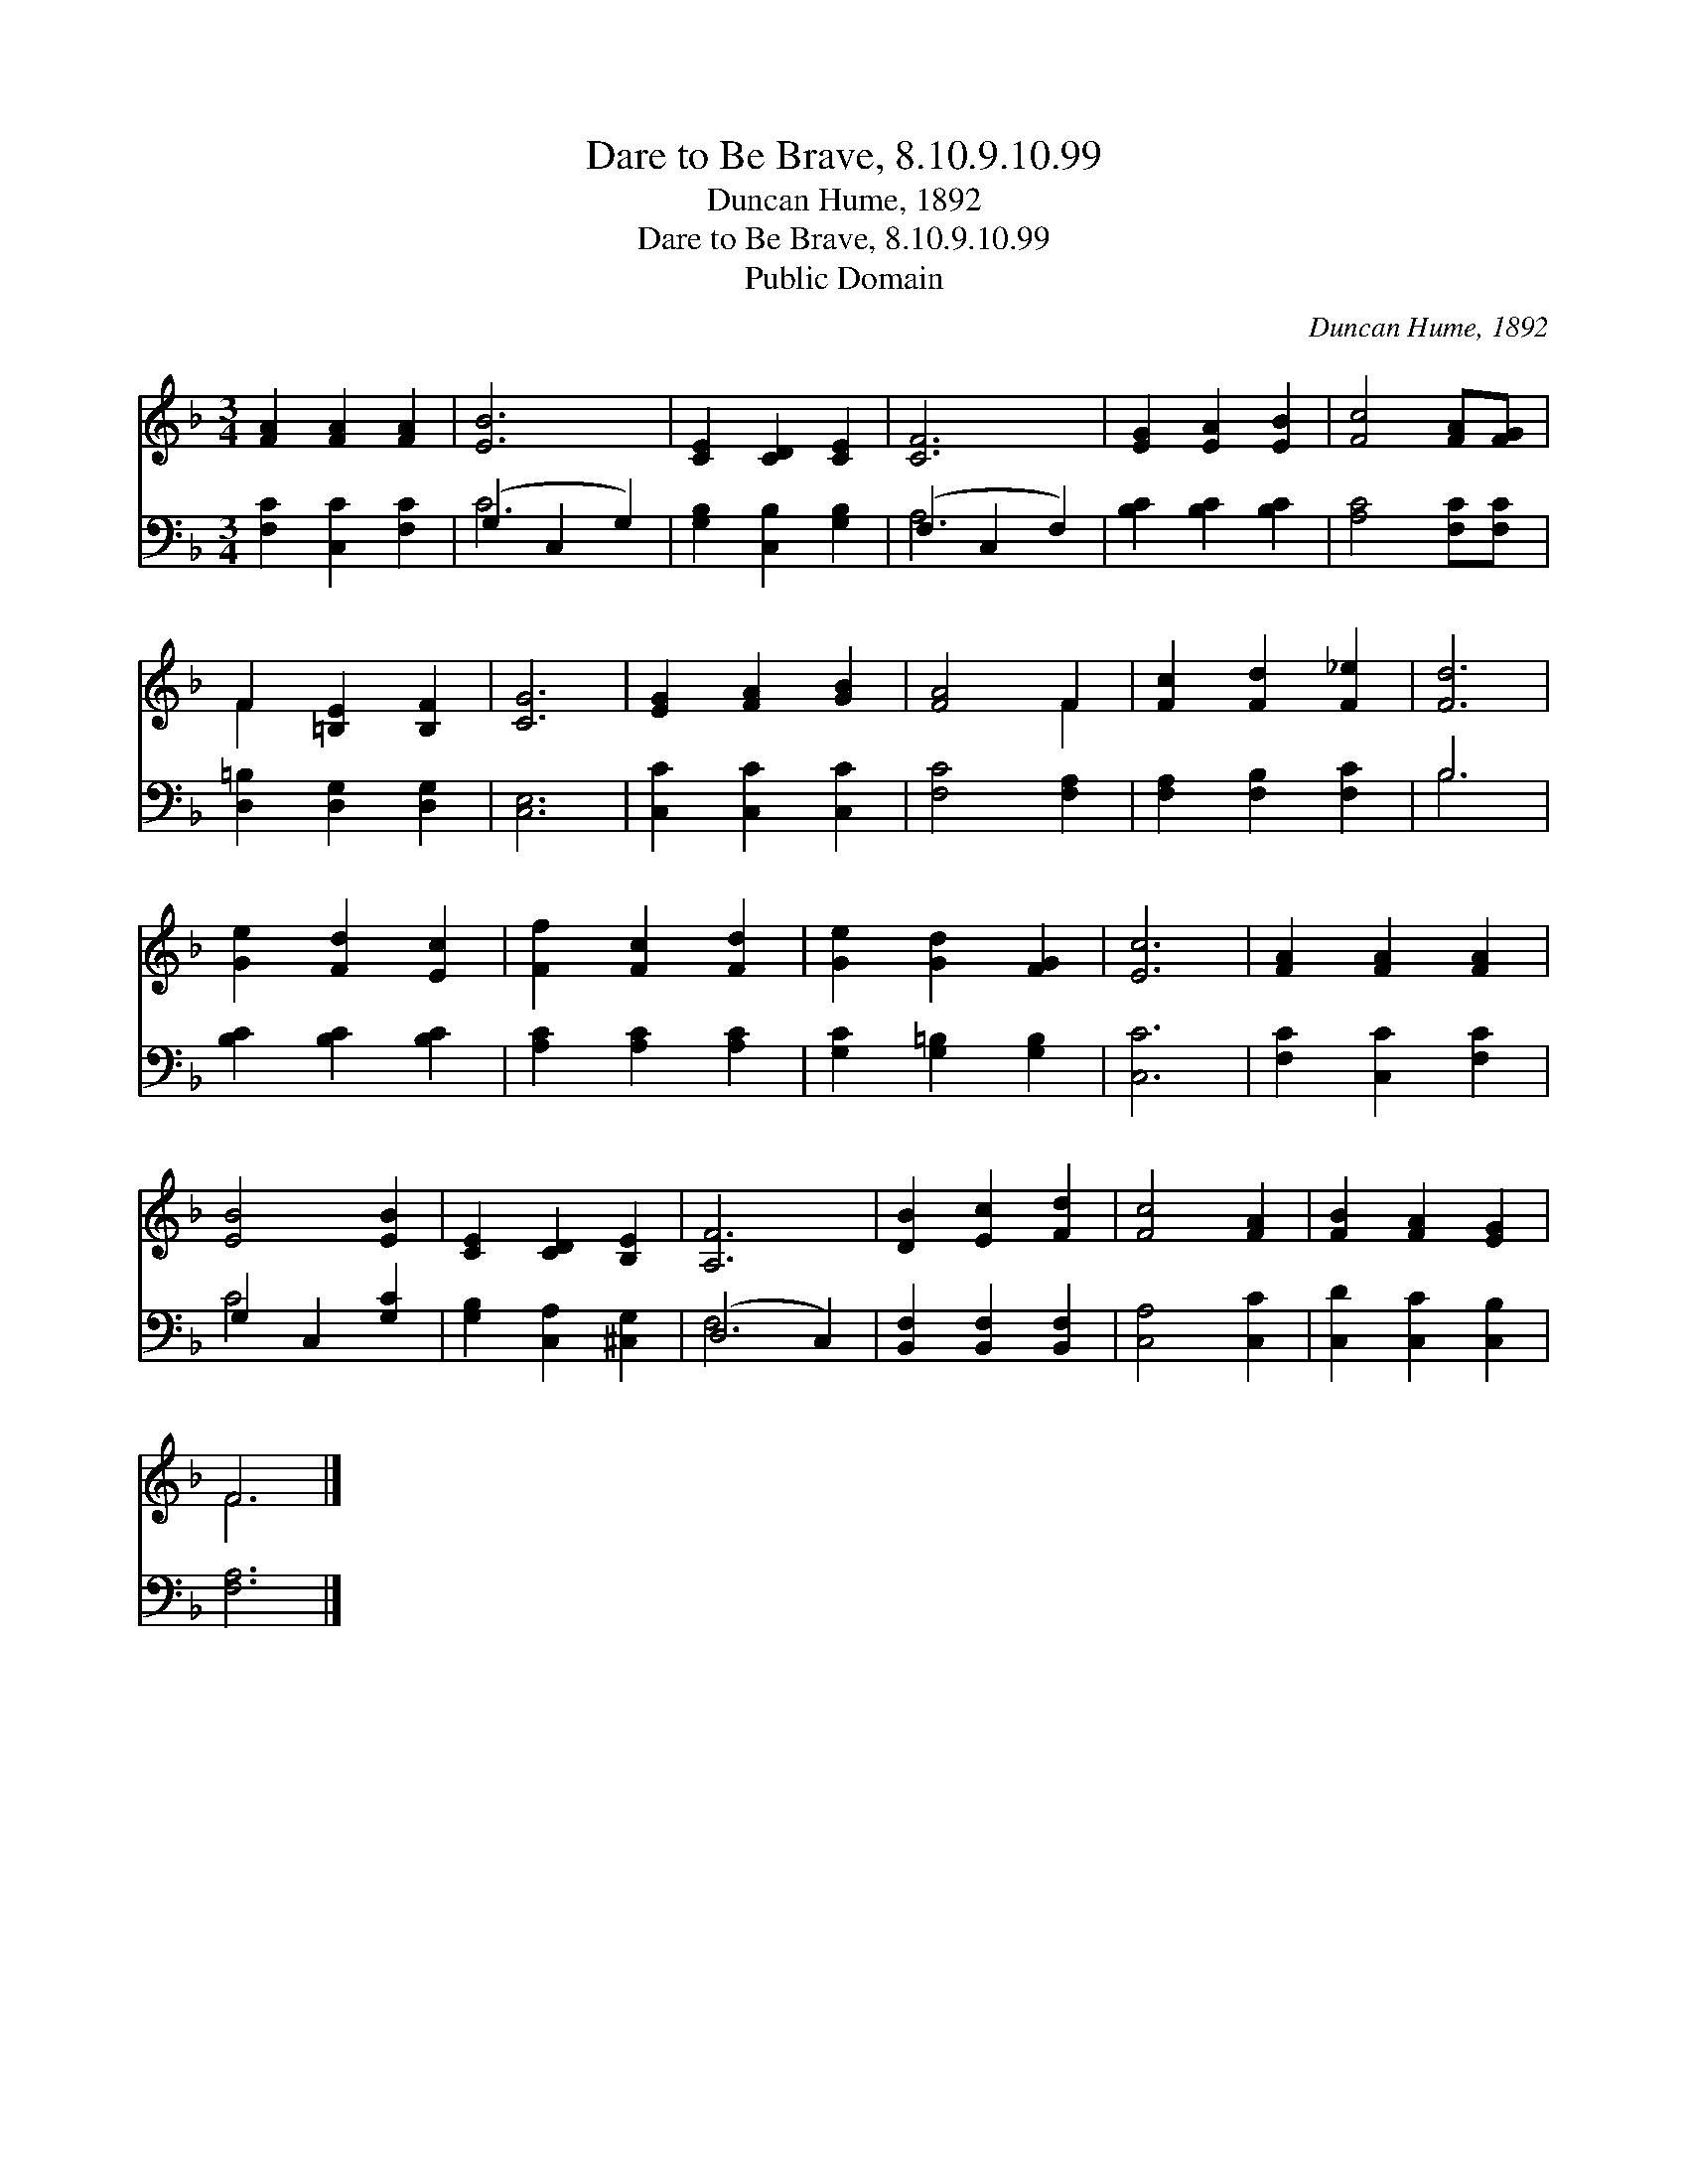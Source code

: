 X:1
T:Dare to Be Brave, 8.10.9.10.99
T:Duncan Hume, 1892
T:Dare to Be Brave, 8.10.9.10.99
T:Public Domain
C:Duncan Hume, 1892
Z:Public Domain
%%score ( 1 2 ) ( 3 4 )
L:1/8
M:3/4
K:F
V:1 treble 
V:2 treble 
V:3 bass 
V:4 bass 
V:1
 [FA]2 [FA]2 [FA]2 | [EB]6 | [CE]2 [CD]2 [CE]2 | [CF]6 | [EG]2 [EA]2 [EB]2 | [Fc]4 [FA][FG] | %6
 F2 [=B,E]2 [B,F]2 | [CG]6 | [EG]2 [FA]2 [GB]2 | [FA]4 F2 | [Fc]2 [Fd]2 [F_e]2 | [Fd]6 | %12
 [Ge]2 [Fd]2 [Ec]2 | [Ff]2 [Fc]2 [Fd]2 | [Ge]2 [Gd]2 [FG]2 | [Ec]6 | [FA]2 [FA]2 [FA]2 | %17
 [EB]4 [EB]2 | [CE]2 [CD]2 [B,E]2 | [A,F]6 | [DB]2 [Ec]2 [Fd]2 | [Fc]4 [FA]2 | [FB]2 [FA]2 [EG]2 | %23
 F6 |] %24
V:2
 x6 | x6 | x6 | x6 | x6 | x6 | F2 x4 | x6 | x6 | x4 F2 | x6 | x6 | x6 | x6 | x6 | x6 | x6 | x6 | %18
 x6 | x6 | x6 | x6 | x6 | F6 |] %24
V:3
 [F,C]2 [C,C]2 [F,C]2 | (G,2 C,2 G,2) | [G,B,]2 [C,B,]2 [G,B,]2 | (F,2 C,2 F,2) | %4
 [B,C]2 [B,C]2 [B,C]2 | [A,C]4 [F,C][F,C] | [D,=B,]2 [D,G,]2 [D,G,]2 | [C,E,]6 | %8
 [C,C]2 [C,C]2 [C,C]2 | [F,C]4 [F,A,]2 | [F,A,]2 [F,B,]2 [F,C]2 | B,6 | [B,C]2 [B,C]2 [B,C]2 | %13
 [A,C]2 [A,C]2 [A,C]2 | [G,C]2 [G,=B,]2 [G,B,]2 | [C,C]6 | [F,C]2 [C,C]2 [F,C]2 | G,2 C,2 [G,C]2 | %18
 [G,B,]2 [C,A,]2 [^C,G,]2 | (D,4 C,2) | [B,,F,]2 [B,,F,]2 [B,,F,]2 | [C,A,]4 [C,C]2 | %22
 [C,D]2 [C,C]2 [C,B,]2 | [F,A,]6 |] %24
V:4
 x6 | C6 | x6 | A,6 | x6 | x6 | x6 | x6 | x6 | x6 | x6 | B,6 | x6 | x6 | x6 | x6 | x6 | C4 x2 | %18
 x6 | F,6 | x6 | x6 | x6 | x6 |] %24

